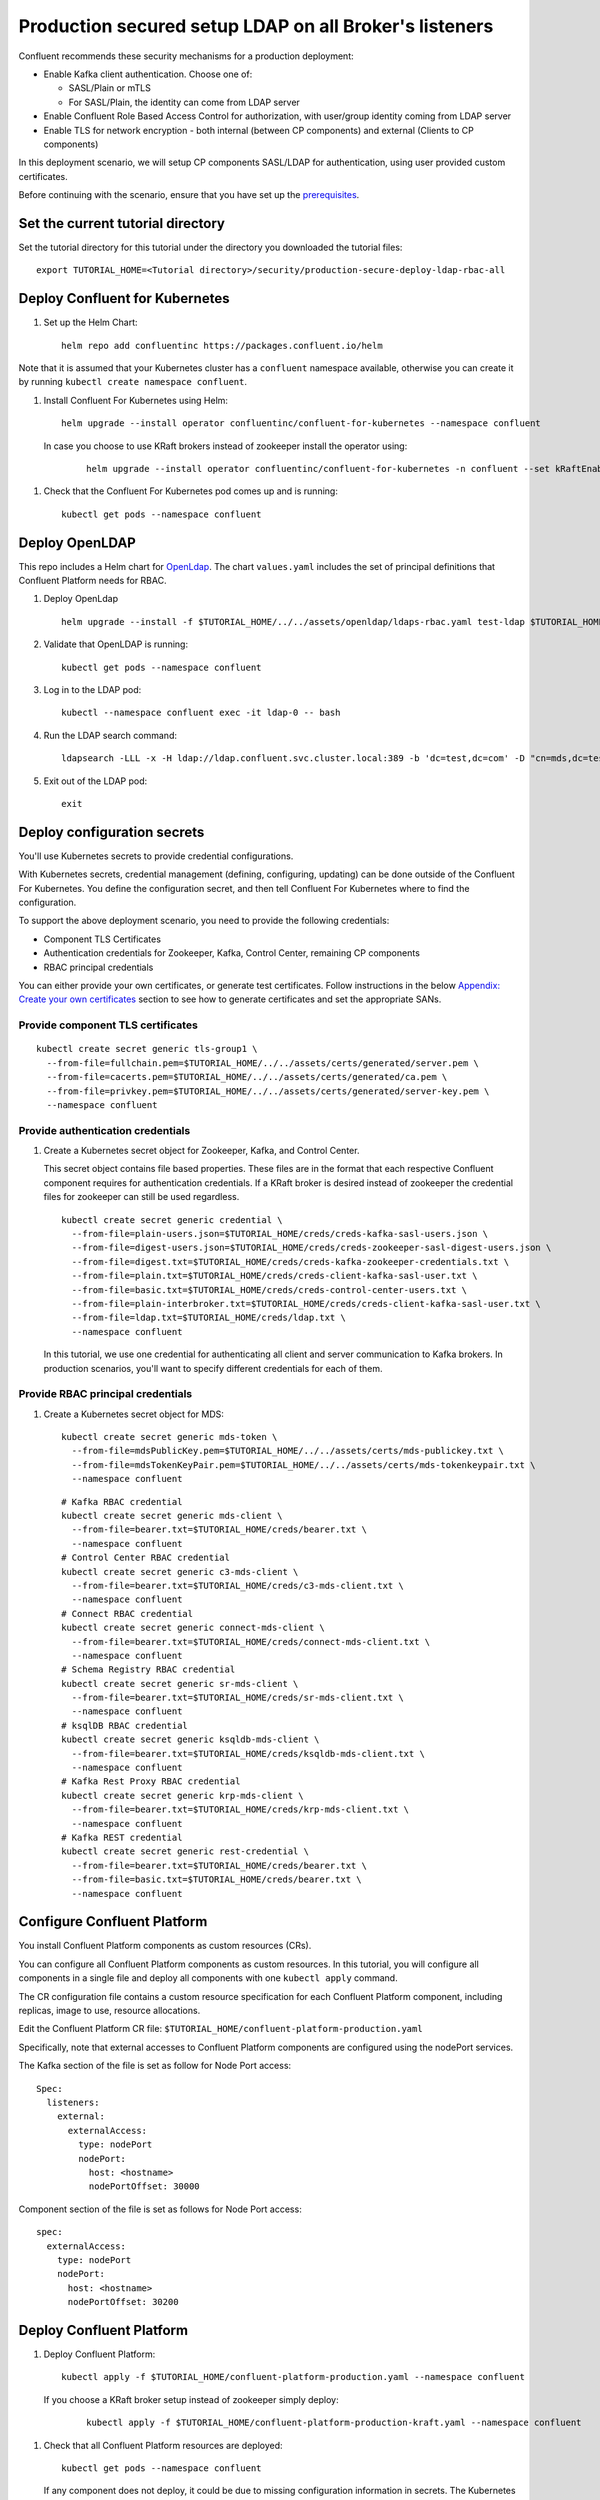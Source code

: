 Production secured setup LDAP on all Broker's listeners
=======================================================

Confluent recommends these security mechanisms for a production deployment:

- Enable Kafka client authentication. Choose one of:

  - SASL/Plain or mTLS

  - For SASL/Plain, the identity can come from LDAP server

- Enable Confluent Role Based Access Control for authorization, with user/group identity coming from LDAP server

- Enable TLS for network encryption - both internal (between CP components) and external (Clients to CP components)

In this deployment scenario, we will setup CP components SASL/LDAP for authentication, using user provided custom certificates.

Before continuing with the scenario, ensure that you have set up the
`prerequisites </README.md#prerequisites>`_.

==================================
Set the current tutorial directory
==================================

Set the tutorial directory for this tutorial under the directory you downloaded
the tutorial files:

::
   
  export TUTORIAL_HOME=<Tutorial directory>/security/production-secure-deploy-ldap-rbac-all
  
===============================
Deploy Confluent for Kubernetes
===============================

#. Set up the Helm Chart:

   ::

     helm repo add confluentinc https://packages.confluent.io/helm

Note that it is assumed that your Kubernetes cluster has a ``confluent`` namespace available, otherwise you can create it by running ``kubectl create namespace confluent``. 


#. Install Confluent For Kubernetes using Helm:

   ::

     helm upgrade --install operator confluentinc/confluent-for-kubernetes --namespace confluent
  
  In case you choose to use KRaft brokers instead of zookeeper install the operator using:

   ::

     helm upgrade --install operator confluentinc/confluent-for-kubernetes -n confluent --set kRaftEnabled=true

#. Check that the Confluent For Kubernetes pod comes up and is running:

   ::
     
     kubectl get pods --namespace confluent

===============
Deploy OpenLDAP
===============

This repo includes a Helm chart for `OpenLdap
<https://github.com/osixia/docker-openldap>`__. The chart ``values.yaml``
includes the set of principal definitions that Confluent Platform needs for
RBAC.

#. Deploy OpenLdap

   ::

     helm upgrade --install -f $TUTORIAL_HOME/../../assets/openldap/ldaps-rbac.yaml test-ldap $TUTORIAL_HOME/../../assets/openldap --namespace confluent

#. Validate that OpenLDAP is running:  
   
   ::

     kubectl get pods --namespace confluent

#. Log in to the LDAP pod:

   ::

     kubectl --namespace confluent exec -it ldap-0 -- bash

#. Run the LDAP search command:

   ::

     ldapsearch -LLL -x -H ldap://ldap.confluent.svc.cluster.local:389 -b 'dc=test,dc=com' -D "cn=mds,dc=test,dc=com" -w 'Developer!'

#. Exit out of the LDAP pod:

   ::
   
     exit 
     
============================
Deploy configuration secrets
============================

You'll use Kubernetes secrets to provide credential configurations.

With Kubernetes secrets, credential management (defining, configuring, updating)
can be done outside of the Confluent For Kubernetes. You define the configuration
secret, and then tell Confluent For Kubernetes where to find the configuration.
   
To support the above deployment scenario, you need to provide the following
credentials:

* Component TLS Certificates

* Authentication credentials for Zookeeper, Kafka, Control Center, remaining CP components

* RBAC principal credentials
  
You can either provide your own certificates, or generate test certificates. Follow instructions
in the below `Appendix: Create your own certificates <#appendix-create-your-own-certificates>`_ section to see how to generate certificates
and set the appropriate SANs. 



Provide component TLS certificates
^^^^^^^^^^^^^^^^^^^^^^^^^^^^^^^^^^

::
   
    kubectl create secret generic tls-group1 \
      --from-file=fullchain.pem=$TUTORIAL_HOME/../../assets/certs/generated/server.pem \
      --from-file=cacerts.pem=$TUTORIAL_HOME/../../assets/certs/generated/ca.pem \
      --from-file=privkey.pem=$TUTORIAL_HOME/../../assets/certs/generated/server-key.pem \
      --namespace confluent


Provide authentication credentials
^^^^^^^^^^^^^^^^^^^^^^^^^^^^^^^^^^

#. Create a Kubernetes secret object for Zookeeper, Kafka, and Control Center.

   This secret object contains file based properties. These files are in the
   format that each respective Confluent component requires for authentication
   credentials. If a KRaft broker is desired instead of zookeeper the credential
   files for zookeeper can still be used regardless.

   ::
   
     kubectl create secret generic credential \
       --from-file=plain-users.json=$TUTORIAL_HOME/creds/creds-kafka-sasl-users.json \
       --from-file=digest-users.json=$TUTORIAL_HOME/creds/creds-zookeeper-sasl-digest-users.json \
       --from-file=digest.txt=$TUTORIAL_HOME/creds/creds-kafka-zookeeper-credentials.txt \
       --from-file=plain.txt=$TUTORIAL_HOME/creds/creds-client-kafka-sasl-user.txt \
       --from-file=basic.txt=$TUTORIAL_HOME/creds/creds-control-center-users.txt \
       --from-file=plain-interbroker.txt=$TUTORIAL_HOME/creds/creds-client-kafka-sasl-user.txt \
       --from-file=ldap.txt=$TUTORIAL_HOME/creds/ldap.txt \
       --namespace confluent

   In this tutorial, we use one credential for authenticating all client and
   server communication to Kafka brokers. In production scenarios, you'll want
   to specify different credentials for each of them.

Provide RBAC principal credentials
^^^^^^^^^^^^^^^^^^^^^^^^^^^^^^^^^^

#. Create a Kubernetes secret object for MDS:

   ::
   
     kubectl create secret generic mds-token \
       --from-file=mdsPublicKey.pem=$TUTORIAL_HOME/../../assets/certs/mds-publickey.txt \
       --from-file=mdsTokenKeyPair.pem=$TUTORIAL_HOME/../../assets/certs/mds-tokenkeypair.txt \
       --namespace confluent
   
   ::
   
     # Kafka RBAC credential
     kubectl create secret generic mds-client \
       --from-file=bearer.txt=$TUTORIAL_HOME/creds/bearer.txt \
       --namespace confluent
     # Control Center RBAC credential
     kubectl create secret generic c3-mds-client \
       --from-file=bearer.txt=$TUTORIAL_HOME/creds/c3-mds-client.txt \
       --namespace confluent
     # Connect RBAC credential
     kubectl create secret generic connect-mds-client \
       --from-file=bearer.txt=$TUTORIAL_HOME/creds/connect-mds-client.txt \
       --namespace confluent
     # Schema Registry RBAC credential
     kubectl create secret generic sr-mds-client \
       --from-file=bearer.txt=$TUTORIAL_HOME/creds/sr-mds-client.txt \
       --namespace confluent
     # ksqlDB RBAC credential
     kubectl create secret generic ksqldb-mds-client \
       --from-file=bearer.txt=$TUTORIAL_HOME/creds/ksqldb-mds-client.txt \
       --namespace confluent
     # Kafka Rest Proxy RBAC credential
     kubectl create secret generic krp-mds-client \
       --from-file=bearer.txt=$TUTORIAL_HOME/creds/krp-mds-client.txt \
       --namespace confluent
     # Kafka REST credential
     kubectl create secret generic rest-credential \
       --from-file=bearer.txt=$TUTORIAL_HOME/creds/bearer.txt \
       --from-file=basic.txt=$TUTORIAL_HOME/creds/bearer.txt \
       --namespace confluent

============================
Configure Confluent Platform
============================

You install Confluent Platform components as custom resources (CRs). 

You can configure all Confluent Platform components as custom resources. In this
tutorial, you will configure all components in a single file and deploy all
components with one ``kubectl apply`` command.

The CR configuration file contains a custom resource specification for each
Confluent Platform component, including replicas, image to use, resource
allocations.

Edit the Confluent Platform CR file: ``$TUTORIAL_HOME/confluent-platform-production.yaml``

Specifically, note that external accesses to Confluent Platform components are
configured using the nodePort services.

The Kafka section of the file is set as follow for Node Port access:

:: 

  Spec:
    listeners:
      external:
        externalAccess:
          type: nodePort
          nodePort:
            host: <hostname>
            nodePortOffset: 30000

Component section of the file is set as follows for Node Port access:

::

  spec:
    externalAccess:
      type: nodePort
      nodePort:
        host: <hostname>
        nodePortOffset: 30200


=========================
Deploy Confluent Platform
=========================

#. Deploy Confluent Platform:

   ::

     kubectl apply -f $TUTORIAL_HOME/confluent-platform-production.yaml --namespace confluent

  If you choose a KRaft broker setup instead of zookeeper simply deploy:

   ::

     kubectl apply -f $TUTORIAL_HOME/confluent-platform-production-kraft.yaml --namespace confluent

#. Check that all Confluent Platform resources are deployed:

   ::
   
     kubectl get pods --namespace confluent

   If any component does not deploy, it could be due to missing configuration information in secrets.
   The Kubernetes events will tell you if there are any issues with secrets. For example:

   ::

     kubectl get events --namespace confluent
     Warning  KeyInSecretRefIssue  kafka/kafka  required key [ldap.txt] missing in secretRef [credential] for auth type [ldap_simple]

#. The default required RoleBindings for each Confluent component are created
   automatically, and maintained as `confluentrolebinding` custom resources.

   ::

     kubectl get confluentrolebinding --namespace confluent

If you'd like to see how the RoleBindings custom resources are structured, so that
you can create your own RoleBindings, take a look at the custom resources in this 
directory: $TUTORIAL_HOME/internal-rolebindings
     

=================================================
Create RBAC Rolebindings for Control Center admin
=================================================

Create Control Center Role Binding for a Control Center ``testadmin`` user.

::

  kubectl apply -f $TUTORIAL_HOME/controlcenter-testadmin-rolebindings.yaml --namespace confluent

========
Validate
========

Validate in Control Center
^^^^^^^^^^^^^^^^^^^^^^^^^^

Use Control Center to monitor the Confluent Platform, and see the created topic
and data. You can visit the external URL you set up for Control Center, or visit the URL
through a local port forwarding like below:

#. Set up port forwarding to Control Center web UI from local machine:

   ::

     kubectl port-forward controlcenter-0 9021:9021 --namespace confluent

#. Browse to Control Center. You will log in as the ``testadmin`` user, with ``testadmin`` password.

   ::
   
     https://localhost:9021


#. Using the port node 

   ::
   
     export POD_NAME=controlcenter-0
     export NODE_PORT=$(kubectl get -o jsonpath="{.spec.ports[0].nodePort}" services controlcenter-bootstrap-np)
     export NODE_IP=$(kubectl get nodes  -o jsonpath="{.items[0].status.addresses[1].address}")
     echo https://$NODE_IP:$NODE_PORT




The ``testadmin`` user (``testadmin`` password) has the ``SystemAdmin`` role granted and will have access to the
cluster and broker information.


====
TEST
====

Test via CLI
^^^^^^^^^^^^
#. Using the one of the kafka pods

   ::

     kubectl  exec kafka-2 -it -- bash             
     
     # kafka user 
     cat <<EOF > /tmp/kafka_kafka_user.properties
     sasl.jaas.config=org.apache.kafka.common.security.plain.PlainLoginModule required username=kafka password=kafka-secret;
     sasl.mechanism=PLAIN
     security.protocol=SASL_SSL
     ssl.truststore.location=/mnt/sslcerts/truststore.p12
     ssl.truststore.password=mystorepassword
     EOF
     
     kafka-topics --bootstrap-server kafka.confluent.svc.cluster.local:9071 --command-config /tmp/kafka_kafka_user.properties --list
     
     # testadmin (RBAC via the apply yaml steps before)
     
     cat <<EOF > /tmp/kafka_testadmin_user.properties
     sasl.jaas.config=org.apache.kafka.common.security.plain.PlainLoginModule required username=testadmin password=testadmin;
     sasl.mechanism=PLAIN
     security.protocol=SASL_SSL
     ssl.truststore.location=/mnt/sslcerts/truststore.p12
     ssl.truststore.password=mystorepassword
     EOF
     
     kafka-topics --bootstrap-server kafka.confluent.svc.cluster.local:9071 --command-config /tmp/kafka_testadmin_user.properties --list

     # Test a user does did not get authorization yet: james
     
     cat <<EOF > /tmp/kafka_james_user.properties
     sasl.jaas.config=org.apache.kafka.common.security.plain.PlainLoginModule required username=james password=james-secret;
     sasl.mechanism=PLAIN
     security.protocol=SASL_SSL
     ssl.truststore.location=/mnt/sslcerts/truststore.p12
     ssl.truststore.password=mystorepassword
     EOF
      
     kafka-topics --bootstrap-server kafka.confluent.svc.cluster.local:9071 --command-config /tmp/kafka_james_user.properties  --list
          

#. Using the port node 

   ::
     
    kubectl cp confluent/kafka-0:/mnt/sslcerts/..data/truststore.p12 /tmp/truststore.p12
    kubectl cp confluent/kafka-0:/mnt/sslcerts/..data/keystore.p12  /tmp/keystore.p12
     
    (expect - tar: Removing leading `/' from member names )
     
    # kafka user 
     
     
     cat <<EOF > /tmp/kafka_kafka_user.properties
     sasl.jaas.config=org.apache.kafka.common.security.plain.PlainLoginModule required username=kafka password=kafka-secret;
     sasl.mechanism=PLAIN
     security.protocol=SASL_SSL
     ssl.truststore.location=/tmp/truststore.p12
     ssl.truststore.password=mystorepassword
     EOF
     
     kafka-topics --bootstrap-server <host>:30000 --command-config /tmp/kafka_kafka_user.properties  --list
      
     # testadmin (RBAC via the apply yaml steps before)
      
      
     cat <<EOF > /tmp/kafka_testadmin_user.properties
     sasl.jaas.config=org.apache.kafka.common.security.plain.PlainLoginModule required username=testadmin password=testadmin;
     sasl.mechanism=PLAIN
     security.protocol=SASL_SSL
     ssl.truststore.location=/tmp/truststore.p12
     ssl.truststore.password=mystorepassword
     EOF
      
     kafka-topics --bootstrap-server <host>:30000 --command-config /tmp/kafka_testadmin_user.properties  --list
      
     # Test a user does did not get authorization yet: james
 
     cat <<EOF > /tmp/kafka_james_user.properties
     sasl.jaas.config=org.apache.kafka.common.security.plain.PlainLoginModule required username=james password=james-secret;
     sasl.mechanism=PLAIN
     security.protocol=SASL_SSL
     ssl.truststore.location=/tmp/truststore.p12
     ssl.truststore.password=mystorepassword
     EOF
     
    kafka-topics --bootstrap-server <host>:30000 --command-config /tmp/kafka_james_user.properties  --list
     
    You can also query endpoint of connect:
    curl -X GET -k -u connect:connect-secret https://<host>:30300 



=========
Tear down
=========

::

  kubectl delete confluentrolebinding --all --namespace confluent
  
::

  kubectl delete -f $TUTORIAL_HOME/confluent-platform-production.yaml --namespace confluent

::

  kubectl delete secret rest-credential ksqldb-mds-client sr-mds-client connect-mds-client krp-mds-client c3-mds-client mds-client ca-pair-sslcerts --namespace confluent

::

  kubectl delete secret mds-token --namespace confluent

::

  kubectl delete secret credential --namespace confluent

::

 kubectl delete secret tls-group1 --namespace confluent

::

  helm delete test-ldap --namespace confluent

::

  helm delete operator --namespace confluent

======================================
Appendix: Create your own certificates
======================================

When testing, it's often helpful to generate your own certificates to validate the architecture and deployment.

You'll want both these to be represented in the certificate SAN:

- external domain names
- internal Kubernetes domain names

The internal Kubernetes domain name depends on the namespace you deploy to. If you deploy to `confluent` namespace, 
then the internal domain names will be: 

- *.kafka.confluent.svc.cluster.local
- *.zookeeper.confluent.svc.cluster.local
- *.confluent.svc.cluster.local

::

  # Install libraries on Mac OS
  brew install cfssl

::
  
  # Create Certificate Authority
  mkdir $TUTORIAL_HOME/../../assets/certs/generated && cfssl gencert -initca $TUTORIAL_HOME/../../assets/certs/ca-csr.json | cfssljson -bare $TUTORIAL_HOME/../../assets/certs/generated/ca -

::

  # Validate Certificate Authority
  openssl x509 -in $TUTORIAL_HOME/../../assets/certs/generated/ca.pem -text -noout

::

  # Create server certificates with the appropriate SANs (SANs listed in server-domain.json)
  # Don't forget to add your SAN
  cfssl gencert -ca=$TUTORIAL_HOME/../../assets/certs/generated/ca.pem \
  -ca-key=$TUTORIAL_HOME/../../assets/certs/generated/ca-key.pem \
  -config=$TUTORIAL_HOME/../../assets/certs/ca-config.json \
  -profile=server $TUTORIAL_HOME/../../assets/certs/server-domain.json | cfssljson -bare $TUTORIAL_HOME/../../assets/certs/generated/server

  # Validate server certificate and SANs
  openssl x509 -in $TUTORIAL_HOME/../../assets/certs/generated/server.pem -text -noout

Return to `step 1 <#provide-component-tls-certificates>`_ now you've created your certificates  

=====================================
Appendix: Update authentication users
=====================================

In order to add users to the authenticated users list, you'll need to update the list in the following files:

- For Kafka users, update the list in ``creds-kafka-sasl-users.json``.
- For Control Center users, update the list in ``creds-control-center-users.txt``.

After updating the list of users, you'll update the Kubernetes secret.

::

  kubectl create secret generic credential \
    --from-file=plain-users.json=$TUTORIAL_HOME/creds/creds-kafka-sasl-users.json \
    --from-file=digest-users.json=$TUTORIAL_HOME/creds/creds-zookeeper-sasl-digest-users.json \
    --from-file=digest.txt=$TUTORIAL_HOME/creds/creds-kafka-zookeeper-credentials.txt \
    --from-file=plain.txt=$TUTORIAL_HOME/creds/creds-client-kafka-sasl-user.txt \
    --from-file=basic.txt=$TUTORIAL_HOME/creds/creds-control-center-users.txt \
    --from-file=plain-interbroker.txt=$TUTORIAL_HOME/creds/creds-client-kafka-sasl-user.txt \
    --from-file=ldap.txt=$TUTORIAL_HOME/creds/ldap.txt \
      --save-config --dry-run=client -oyaml | kubectl apply -f -

In this above CLI command, you are generating the YAML for the secret, and applying it as an update to the existing secret ``credential``.

There's no need to restart the Kafka brokers or Control Center. The updates users list is picked up by the services.

=======================================
Appendix: Configure mTLS authentication
=======================================

Kafka supports mutual TLS (mTLS) authentication for client applications. With mTLS, principals are taken from the 
Common Name of the certificate used by the client application.

This example deployment spec ($TUTORIAL_HOME/confluent-platform-production-mtls.yaml) configures the Kafka external listener 
for mTLS authentication.

When using mTLS, you'll need to provide a different certificate for each component, so that each component
has the principal in the Common Name. In the example deployment spec, each component refers to a different
TLS certificate secret.

=========================
Appendix: Troubleshooting
=========================

Gather data
^^^^^^^^^^^

::

  # Check for any error messages in events
  kubectl get events --namespace confluent

  # Check for any pod failures
  kubectl get pods --namespace confluent

  # For pod failures, check logs
  kubectl logs <pod-name> --namespace confluent
